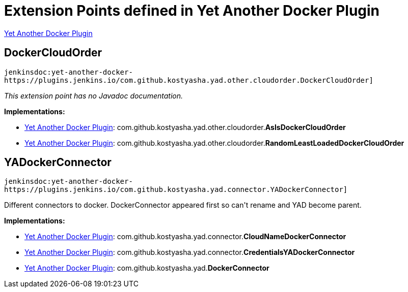 = Extension Points defined in Yet Another Docker Plugin

https://plugins.jenkins.io/yet-another-docker-plugin[Yet Another Docker Plugin]

== DockerCloudOrder
`jenkinsdoc:yet-another-docker-https://plugins.jenkins.io/com.github.kostyasha.yad.other.cloudorder.DockerCloudOrder]`

_This extension point has no Javadoc documentation._

**Implementations:**

* https://plugins.jenkins.io/yet-another-docker-plugin[Yet Another Docker Plugin]: com.+++<wbr/>+++github.+++<wbr/>+++kostyasha.+++<wbr/>+++yad.+++<wbr/>+++other.+++<wbr/>+++cloudorder.+++<wbr/>+++**AsIsDockerCloudOrder** 
* https://plugins.jenkins.io/yet-another-docker-plugin[Yet Another Docker Plugin]: com.+++<wbr/>+++github.+++<wbr/>+++kostyasha.+++<wbr/>+++yad.+++<wbr/>+++other.+++<wbr/>+++cloudorder.+++<wbr/>+++**RandomLeastLoadedDockerCloudOrder** 


== YADockerConnector
`jenkinsdoc:yet-another-docker-https://plugins.jenkins.io/com.github.kostyasha.yad.connector.YADockerConnector]`

+++ Different connectors to docker.+++ +++ DockerConnector appeared first so can't rename and YAD become parent.+++


**Implementations:**

* https://plugins.jenkins.io/yet-another-docker-plugin[Yet Another Docker Plugin]: com.+++<wbr/>+++github.+++<wbr/>+++kostyasha.+++<wbr/>+++yad.+++<wbr/>+++connector.+++<wbr/>+++**CloudNameDockerConnector** 
* https://plugins.jenkins.io/yet-another-docker-plugin[Yet Another Docker Plugin]: com.+++<wbr/>+++github.+++<wbr/>+++kostyasha.+++<wbr/>+++yad.+++<wbr/>+++connector.+++<wbr/>+++**CredentialsYADockerConnector** 
* https://plugins.jenkins.io/yet-another-docker-plugin[Yet Another Docker Plugin]: com.+++<wbr/>+++github.+++<wbr/>+++kostyasha.+++<wbr/>+++yad.+++<wbr/>+++**DockerConnector** 


